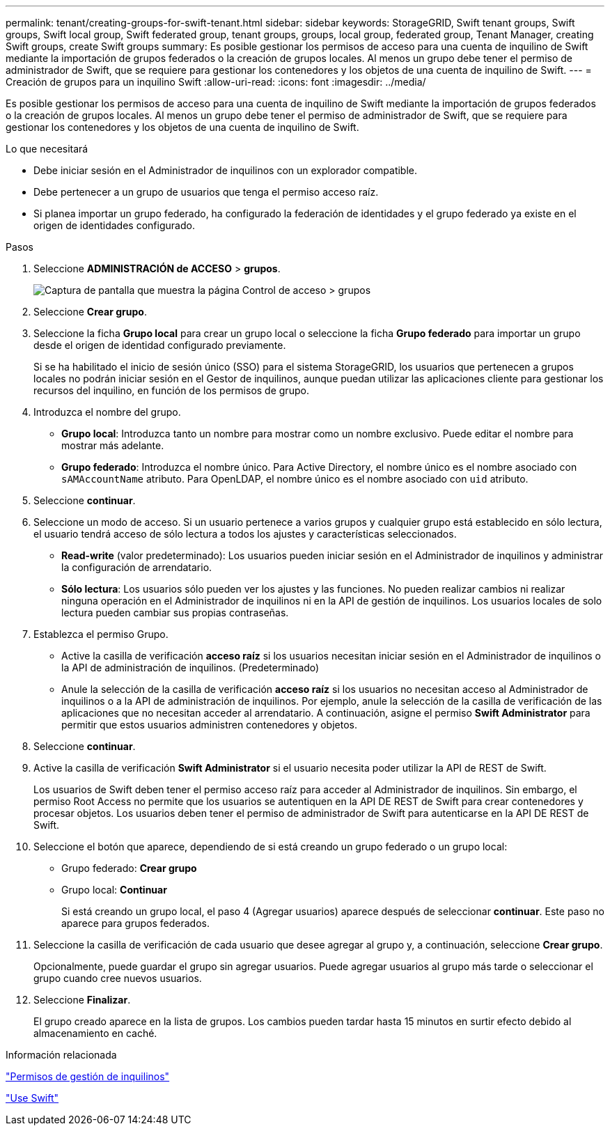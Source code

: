 ---
permalink: tenant/creating-groups-for-swift-tenant.html 
sidebar: sidebar 
keywords: StorageGRID, Swift tenant groups, Swift groups, Swift local group, Swift federated group, tenant groups, groups, local group, federated group, Tenant Manager, creating Swift groups, create Swift groups 
summary: Es posible gestionar los permisos de acceso para una cuenta de inquilino de Swift mediante la importación de grupos federados o la creación de grupos locales. Al menos un grupo debe tener el permiso de administrador de Swift, que se requiere para gestionar los contenedores y los objetos de una cuenta de inquilino de Swift. 
---
= Creación de grupos para un inquilino Swift
:allow-uri-read: 
:icons: font
:imagesdir: ../media/


[role="lead"]
Es posible gestionar los permisos de acceso para una cuenta de inquilino de Swift mediante la importación de grupos federados o la creación de grupos locales. Al menos un grupo debe tener el permiso de administrador de Swift, que se requiere para gestionar los contenedores y los objetos de una cuenta de inquilino de Swift.

.Lo que necesitará
* Debe iniciar sesión en el Administrador de inquilinos con un explorador compatible.
* Debe pertenecer a un grupo de usuarios que tenga el permiso acceso raíz.
* Si planea importar un grupo federado, ha configurado la federación de identidades y el grupo federado ya existe en el origen de identidades configurado.


.Pasos
. Seleccione *ADMINISTRACIÓN de ACCESO* > *grupos*.
+
image::../media/tenant_add_groups_example.png[Captura de pantalla que muestra la página Control de acceso > grupos]

. Seleccione *Crear grupo*.
. Seleccione la ficha *Grupo local* para crear un grupo local o seleccione la ficha *Grupo federado* para importar un grupo desde el origen de identidad configurado previamente.
+
Si se ha habilitado el inicio de sesión único (SSO) para el sistema StorageGRID, los usuarios que pertenecen a grupos locales no podrán iniciar sesión en el Gestor de inquilinos, aunque puedan utilizar las aplicaciones cliente para gestionar los recursos del inquilino, en función de los permisos de grupo.

. Introduzca el nombre del grupo.
+
** *Grupo local*: Introduzca tanto un nombre para mostrar como un nombre exclusivo. Puede editar el nombre para mostrar más adelante.
** *Grupo federado*: Introduzca el nombre único. Para Active Directory, el nombre único es el nombre asociado con `sAMAccountName` atributo. Para OpenLDAP, el nombre único es el nombre asociado con `uid` atributo.


. Seleccione *continuar*.
. Seleccione un modo de acceso. Si un usuario pertenece a varios grupos y cualquier grupo está establecido en sólo lectura, el usuario tendrá acceso de sólo lectura a todos los ajustes y características seleccionados.
+
** *Read-write* (valor predeterminado): Los usuarios pueden iniciar sesión en el Administrador de inquilinos y administrar la configuración de arrendatario.
** *Sólo lectura*: Los usuarios sólo pueden ver los ajustes y las funciones. No pueden realizar cambios ni realizar ninguna operación en el Administrador de inquilinos ni en la API de gestión de inquilinos. Los usuarios locales de solo lectura pueden cambiar sus propias contraseñas.


. Establezca el permiso Grupo.
+
** Active la casilla de verificación *acceso raíz* si los usuarios necesitan iniciar sesión en el Administrador de inquilinos o la API de administración de inquilinos. (Predeterminado)
** Anule la selección de la casilla de verificación *acceso raíz* si los usuarios no necesitan acceso al Administrador de inquilinos o a la API de administración de inquilinos. Por ejemplo, anule la selección de la casilla de verificación de las aplicaciones que no necesitan acceder al arrendatario. A continuación, asigne el permiso *Swift Administrator* para permitir que estos usuarios administren contenedores y objetos.


. Seleccione *continuar*.
. Active la casilla de verificación *Swift Administrator* si el usuario necesita poder utilizar la API de REST de Swift.
+
Los usuarios de Swift deben tener el permiso acceso raíz para acceder al Administrador de inquilinos. Sin embargo, el permiso Root Access no permite que los usuarios se autentiquen en la API DE REST de Swift para crear contenedores y procesar objetos. Los usuarios deben tener el permiso de administrador de Swift para autenticarse en la API DE REST de Swift.

. Seleccione el botón que aparece, dependiendo de si está creando un grupo federado o un grupo local:
+
** Grupo federado: *Crear grupo*
** Grupo local: *Continuar*
+
Si está creando un grupo local, el paso 4 (Agregar usuarios) aparece después de seleccionar *continuar*. Este paso no aparece para grupos federados.



. Seleccione la casilla de verificación de cada usuario que desee agregar al grupo y, a continuación, seleccione *Crear grupo*.
+
Opcionalmente, puede guardar el grupo sin agregar usuarios. Puede agregar usuarios al grupo más tarde o seleccionar el grupo cuando cree nuevos usuarios.

. Seleccione *Finalizar*.
+
El grupo creado aparece en la lista de grupos. Los cambios pueden tardar hasta 15 minutos en surtir efecto debido al almacenamiento en caché.



.Información relacionada
link:tenant-management-permissions.html["Permisos de gestión de inquilinos"]

link:../swift/index.html["Use Swift"]
